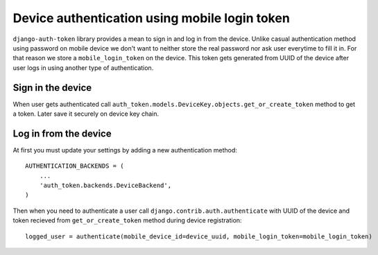 .. _backends:

Device authentication using mobile login token
==============================================

``django-auth-token`` library provides a mean to sign in and log in from the device. Unlike casual
authentication method using password on mobile device we don't want to neither store the real password
nor ask user everytime to fill it in. For that reason we store a ``mobile_login_token`` on the device.
This token gets generated from UUID of the device after user logs in using another type of authentication.


Sign in the device
------------------
When user gets authenticated call ``auth_token.models.DeviceKey.objects.get_or_create_token`` method
to get a token. Later save it securely on device key chain.


Log in from the device
----------------------
At first you must update your settings by adding a new authentication method::

    AUTHENTICATION_BACKENDS = (
        ...
        'auth_token.backends.DeviceBackend',
    )


Then when you need to authenticate a user call ``django.contrib.auth.authenticate`` with UUID of the device
and token recieved from ``get_or_create_token`` method during device registration::

    logged_user = authenticate(mobile_device_id=device_uuid, mobile_login_token=mobile_login_token)
